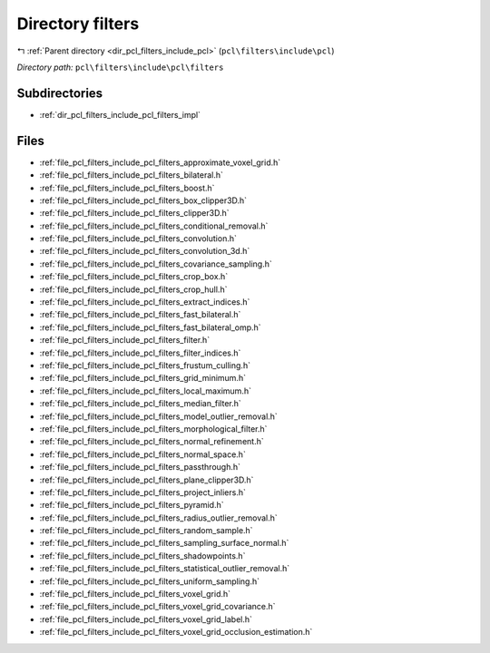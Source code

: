 .. _dir_pcl_filters_include_pcl_filters:


Directory filters
=================


|exhale_lsh| :ref:`Parent directory <dir_pcl_filters_include_pcl>` (``pcl\filters\include\pcl``)

.. |exhale_lsh| unicode:: U+021B0 .. UPWARDS ARROW WITH TIP LEFTWARDS

*Directory path:* ``pcl\filters\include\pcl\filters``

Subdirectories
--------------

- :ref:`dir_pcl_filters_include_pcl_filters_impl`


Files
-----

- :ref:`file_pcl_filters_include_pcl_filters_approximate_voxel_grid.h`
- :ref:`file_pcl_filters_include_pcl_filters_bilateral.h`
- :ref:`file_pcl_filters_include_pcl_filters_boost.h`
- :ref:`file_pcl_filters_include_pcl_filters_box_clipper3D.h`
- :ref:`file_pcl_filters_include_pcl_filters_clipper3D.h`
- :ref:`file_pcl_filters_include_pcl_filters_conditional_removal.h`
- :ref:`file_pcl_filters_include_pcl_filters_convolution.h`
- :ref:`file_pcl_filters_include_pcl_filters_convolution_3d.h`
- :ref:`file_pcl_filters_include_pcl_filters_covariance_sampling.h`
- :ref:`file_pcl_filters_include_pcl_filters_crop_box.h`
- :ref:`file_pcl_filters_include_pcl_filters_crop_hull.h`
- :ref:`file_pcl_filters_include_pcl_filters_extract_indices.h`
- :ref:`file_pcl_filters_include_pcl_filters_fast_bilateral.h`
- :ref:`file_pcl_filters_include_pcl_filters_fast_bilateral_omp.h`
- :ref:`file_pcl_filters_include_pcl_filters_filter.h`
- :ref:`file_pcl_filters_include_pcl_filters_filter_indices.h`
- :ref:`file_pcl_filters_include_pcl_filters_frustum_culling.h`
- :ref:`file_pcl_filters_include_pcl_filters_grid_minimum.h`
- :ref:`file_pcl_filters_include_pcl_filters_local_maximum.h`
- :ref:`file_pcl_filters_include_pcl_filters_median_filter.h`
- :ref:`file_pcl_filters_include_pcl_filters_model_outlier_removal.h`
- :ref:`file_pcl_filters_include_pcl_filters_morphological_filter.h`
- :ref:`file_pcl_filters_include_pcl_filters_normal_refinement.h`
- :ref:`file_pcl_filters_include_pcl_filters_normal_space.h`
- :ref:`file_pcl_filters_include_pcl_filters_passthrough.h`
- :ref:`file_pcl_filters_include_pcl_filters_plane_clipper3D.h`
- :ref:`file_pcl_filters_include_pcl_filters_project_inliers.h`
- :ref:`file_pcl_filters_include_pcl_filters_pyramid.h`
- :ref:`file_pcl_filters_include_pcl_filters_radius_outlier_removal.h`
- :ref:`file_pcl_filters_include_pcl_filters_random_sample.h`
- :ref:`file_pcl_filters_include_pcl_filters_sampling_surface_normal.h`
- :ref:`file_pcl_filters_include_pcl_filters_shadowpoints.h`
- :ref:`file_pcl_filters_include_pcl_filters_statistical_outlier_removal.h`
- :ref:`file_pcl_filters_include_pcl_filters_uniform_sampling.h`
- :ref:`file_pcl_filters_include_pcl_filters_voxel_grid.h`
- :ref:`file_pcl_filters_include_pcl_filters_voxel_grid_covariance.h`
- :ref:`file_pcl_filters_include_pcl_filters_voxel_grid_label.h`
- :ref:`file_pcl_filters_include_pcl_filters_voxel_grid_occlusion_estimation.h`


